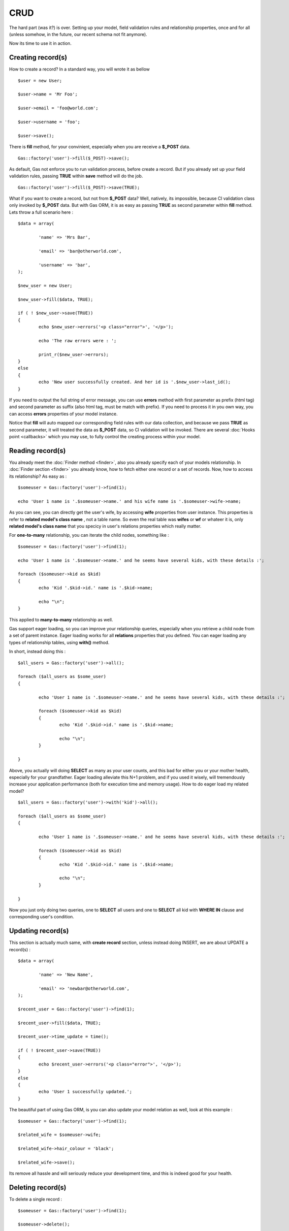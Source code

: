 .. Gas ORM documentation [CRUD]

CRUD 
====

The hard part (was it?) is over. Setting up your model, field validation rules and relationship properties, once and for all (unless somehow, in the future, our recent schema not fit anymore). 

Now its time to use it in action. 

Creating record(s)
++++++++++++++++++++++

How to create a record? In a standard way, you will wrote it as bellow ::

	$user = new User;

	$user->name = 'Mr Foo';

	$user->email = 'foo@world.com';

	$user->username = 'foo';

	$user->save();

	
There is **fill** method, for your convinient, especially when you are receive a **$_POST** data. ::

	Gas::factory('user')->fill($_POST)->save();

As default, Gas not enforce you to run validation process, before create a record. But if you already set up your field validation rules, passing **TRUE** within **save** method will do the job. ::

	Gas::factory('user')->fill($_POST)->save(TRUE);

What if you want to create a record, but not from **$_POST** data? Well, natively, its impossible, because CI validation class only invoked by **$_POST** data. But with Gas ORM, it is as easy as passing **TRUE** as second parameter within **fill** method. Lets throw a full scenario here : ::

	$data = array(
		
		'name' => 'Mrs Bar',

		'email' => 'bar@otherworld.com',

		'username' => 'bar',
	);

	$new_user = new User;

	$new_user->fill($data, TRUE);

	if ( ! $new_user->save(TRUE))
	{
		echo $new_user->errors('<p class="error">', '</p>');

		echo 'The raw errors were : ';

		print_r($new_user->errors);
	}
	else
	{
		echo 'New user successfully created. And her id is '.$new_user->last_id();
	}

If you need to output the full string of error message, you can use **errors** method with first parameter as prefix (html tag) and second parameter as suffix (also html tag, must be match with prefix). If you need to process it in you own way, you can access **errors** properties of your model instance.

Notice that **fill** will auto mapped our corresponding field rules with our data collection, and because we pass **TRUE** as second parameter, it will treated the data as **$_POST** data, so CI validation will be invoked. There are several :doc:`Hooks point <callbacks>` which you may use, to fully control the creating process within your model.

Reading record(s)
+++++++++++++++++++++

You already meet the :doc:`Finder method <finder>`, also you already specify each of your models relationship. In :doc:`Finder section <finder>` you already know, how to fetch either one record or a set of records. Now, how to access its relationship? As easy as : ::
	
	$someuser = Gas::factory('user')->find(1);

	echo 'User 1 name is '.$someuser->name.' and his wife name is '.$someuser->wife->name;

As you can see, you can directly get the user's wife, by accessing **wife** properties from user instance. This properties is refer to **related model's class name** , not a table name. So even the real table was **wifes** or **wf** or whateer it is, only **related model's class name** that you specicy in user's relations properties which really matter.

For **one-to-many** relationship, you can iterate the child nodes, something like : ::

	$someuser = Gas::factory('user')->find(1);

	echo 'User 1 name is '.$someuser->name.' and he seems have several kids, with these details :';

	foreach ($someuser->kid as $kid)
	{
		echo 'Kid '.$kid->id.' name is '.$kid->name;

		echo "\n";
	}

This applied to **many-to-many** relationship as well.

Gas support eager loading, so you can improve your relationship queries, especially when you retrieve a child node from a set of parent instance. Eager loading works for all **relations** properties that you defined. You can eager loading any types of relationship tables, using **with()** method.

In short, instead doing this : ::

	$all_users = Gas::factory('user')->all(); 

	foreach ($all_users as $some_user)
	{

		echo 'User 1 name is '.$someuser->name.' and he seems have several kids, with these details :';

		foreach ($someuser->kid as $kid)
		{
			echo 'Kid '.$kid->id.' name is '.$kid->name;

			echo "\n";
		}

	}

Above, you actually will doing **SELECT** as many as your user counts, and this bad for either you or your mother health, especially for your grandfather. Eager loading alleviate this N+1 problem, and if you used it wisely, will tremendously increase your application performance (both for execution time and memory usage). How to do eager load my related model? ::


	$all_users = Gas::factory('user')->with('kid')->all(); 

	foreach ($all_users as $some_user)
	{

		echo 'User 1 name is '.$someuser->name.' and he seems have several kids, with these details :';

		foreach ($someuser->kid as $kid)
		{
			echo 'Kid '.$kid->id.' name is '.$kid->name;

			echo "\n";
		}

	}

Now you just only doing two queries, one to **SELECT** all users and one to **SELECT** all kid with **WHERE IN** clause and corresponding user's condition.

Updating record(s)
++++++++++++++++++++++

This section is actually much same, with **create record** section, unless instead doing INSERT, we are about UPDATE a record(s) : ::
	
	$data = array(
		
		'name' => 'New Name',

		'email' => 'newbar@otherworld.com',
	);

	$recent_user = Gas::factory('user')->find(1);

	$recent_user->fill($data, TRUE);

	$recent_user->time_update = time();

	if ( ! $recent_user->save(TRUE))
	{
		echo $recent_user->errors('<p class="error">', '</p>');
	}
	else
	{
		echo 'User 1 successfully updated.';
	}

The beautiful part of using Gas ORM, is you can also update your model relation as well, look at this example : ::

	$someuser = Gas::factory('user')->find(1);

	$related_wife = $someuser->wife;

	$related_wife->hair_colour = 'black';

	$related_wife->save();

Its remove all hassle and will seriously reduce your development time, and this is indeed good for your health.

Deleting record(s)
++++++++++++++++++

To delete a single record : ::
	
	$someuser = Gas::factory('user')->find(1);

	$someuser->delete();

You can also related instance as well. ::

	$someuser = Gas::factory('user')->find(1);

	$related_wife = $someuser->wife;

	$related_wife->delete();

Or you can explicitly specify the **id** : ::

	Gas::factory('user')->delete(1);

Passing **ids** is accepted as well : ::

	Gas::factory('user')->delete(1, 2, 3, 4, 5, 1000);

One thing to notice, that all writes operation (**INSERT**, **UPDATE** and **DELETE**) will always return **affected_rows** if sucess and **FALSE** if operation fail.